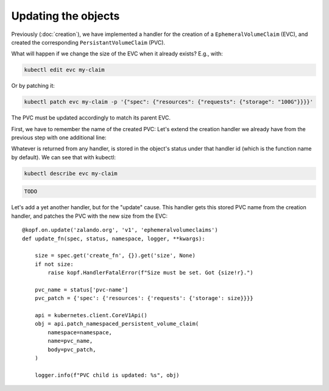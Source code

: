 ====================
Updating the objects
====================

Previously (:doc:`creation`),
we have implemented a handler for the creation of a ``EphemeralVolumeClaim`` (EVC),
and created the corresponding ``PersistantVolumeClaim`` (PVC).

What will happen if we change the size of the EVC when it already exists?
E.g., with:

.. code-block:: bash

    kubectl edit evc my-claim

Or by patching it:

.. code-block:: bash

    kubectl patch evc my-claim -p '{"spec": {"resources": {"requests": {"storage": "100G"}}}}'

The PVC must be updated accordingly to match its parent EVC.

First, we have to remember the name of the created PVC:
Let's extend the creation handler we already have from the previous step
with one additional line:

.. code-block:: python
    :linenos:
    :caption: ephemeral.py
    :emphasize-lines: 23

    @kopf.on.create('zalando.org', 'v1', 'ephemeralvolumeclaims')
    def create_fn(spec, meta, namespace, logger, **kwargs):

        name = meta.get('name')
        size = spec.get('size')
        if not size:
            raise kopf.HandlerFatalError(f"Size must be set. Got {size!r}.")

        path = os.path.join(os.path.dirname(__file__), 'pvc-tpl.yaml')
        tmpl = open(path, 'rt').read()
        text = tmpl.format(size=size, name=name)
        data = yaml.load(text)

        kopf.adopt(data, owner=body)

        api = kubernetes.client.CoreV1Api()
        obj = api.create_namespaced_persistent_volume_claim(
            namespace=namespace,
            body=data,
        )

        logger.info(f"PVC child is created: %s", obj)

        return {'pvc-name': obj.metadata.name}

Whatever is returned from any handler, is stored in the object's status
under that handler id (which is the function name by default).
We can see that with kubectl:

.. code-block:: bash

    kubectl describe evc my-claim

.. code-block:: none

    TODO

Let's add a yet another handler, but for the "update" cause.
This handler gets this stored PVC name from the creation handler,
and patches the PVC with the new size from the EVC::

    @kopf.on.update('zalando.org', 'v1', 'ephemeralvolumeclaims')
    def update_fn(spec, status, namespace, logger, **kwargs):

        size = spec.get('create_fn', {}).get('size', None)
        if not size:
            raise kopf.HandlerFatalError(f"Size must be set. Got {size!r}.")

        pvc_name = status['pvc-name']
        pvc_patch = {'spec': {'resources': {'requests': {'storage': size}}}}

        api = kubernetes.client.CoreV1Api()
        obj = api.patch_namespaced_persistent_volume_claim(
            namespace=namespace,
            name=pvc_name,
            body=pvc_patch,
        )

        logger.info(f"PVC child is updated: %s", obj)
